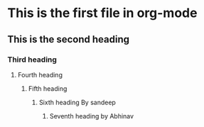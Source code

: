 * This is the first file in org-mode
** This is the second heading
*** Third heading
**** Fourth heading
***** Fifth heading
****** Sixth heading By sandeep
******* Seventh heading by Abhinav
